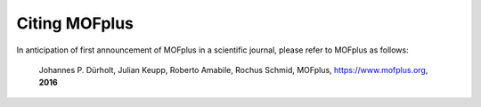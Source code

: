 .. molsys documentation master file, created by
   sphinx-quickstart on Mon Aug 21 14:29:21 2017.
   You can adapt this file completely to your liking, but it should at least
   contain the root `toctree` directive.


Citing MOFplus
##############

In anticipation of first announcement of MOFplus in a scientific journal, please
refer to MOFplus as follows:

    Johannes P. Dürholt, Julian Keupp, Roberto Amabile, Rochus Schmid, MOFplus,
    https://www.mofplus.org, **2016**
